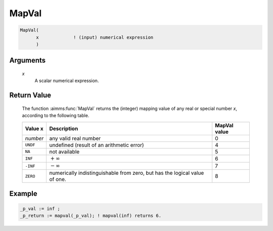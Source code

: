 .. aimms:function:: MapVal(x)

.. _MapVal:

MapVal
======

.. code-block:: aimms

    MapVal(
          x             ! (input) numerical expression
          )

Arguments
---------

    *x*
        A scalar numerical expression.

Return Value
------------

    The function :aimms:func:`MapVal` returns the (integer) mapping value of any real
    or special number *x*, according to the following table.

    .. table:: 

        =========== ========================================================================== ================
        **Value x** **Description**                                                            **MapVal value**
        *number*    any valid real number                                                      0
        ``UNDF``    undefined (result of an arithmetic error)                                  4
        ``NA``      not available                                                              5
        ``INF``     :math:`+\infty`                                                            6
        ``-INF``    :math:`-\infty`                                                            7
        ``ZERO``    numerically indistinguishable from zero, but has the logical value of one. 8
        =========== ========================================================================== ================


Example
-----------

.. code-block:: aimms

    _p_val := inf ;
    _p_return := mapval(_p_val); ! mapval(inf) returns 6.



.. seealso::

    Special numbers in AIMMS and the :aimms:func:`MapVal` function are discussed in
    full detail in :ref:`sec:expr.num.arith-ext` of the `Language Reference <https://documentation.aimms.com/language-reference/index.html>`__.
